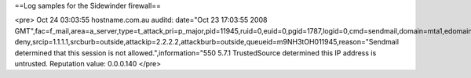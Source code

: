 ==Log samples for the Sidewinder firewall==

<pre>
Oct 24 03:03:55 hostname.com.au auditd: date="Oct 23 17:03:55 2008 GMT",fac=f_mail,area=a_server,type=t_attack,pri=p_major,pid=11945,ruid=0,euid=0,pgid=1787,logid=0,cmd=sendmail,domain=mta1,edomain=mta1,hostname=hostname.com.au,event=access deny,srcip=1.1.1.1,srcburb=outside,attackip=2.2.2.2,attackburb=outside,queueid=m9NH3tOH011945,reason="Sendmail determined that this session is not allowed.",information="550 5.7.1 TrustedSource determined this IP address is untrusted.  Reputation value: 0.0.0.140
</pre>

